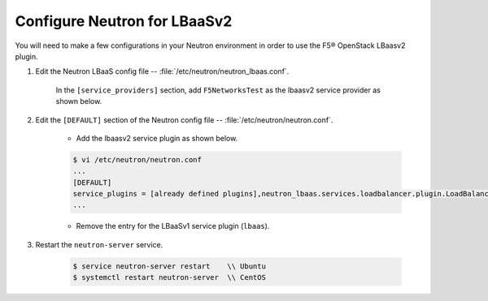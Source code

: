 Configure Neutron for LBaaSv2
-----------------------------

You will need to make a few configurations in your Neutron environment in order to use the F5® OpenStack LBaasv2 plugin.

1. Edit the Neutron LBaaS config file -- :file:`/etc/neutron/neutron_lbaas.conf`.

    In the ``[service_providers]`` section, add ``F5NetworksTest`` as the lbaasv2 service provider as shown below.

    .. code-block:: text
        :emphasize-lines: 4

        $ vi /etc/neutron/neutron_lbaas.conf
        ...
        [service_providers]
        service_provider = LOADBALANCERV2:F5NetworksTest:neutron_lbaas.drivers.f5.driver_v2.F5LBaaSV2DriverTest:default
        ...


2. Edit the ``[DEFAULT]`` section of the Neutron config file -- :file:`/etc/neutron/neutron.conf`.

    * Add the lbaasv2 service plugin as shown below.

    .. code-block:: text

        $ vi /etc/neutron/neutron.conf
        ...
        [DEFAULT]
        service_plugins = [already defined plugins],neutron_lbaas.services.loadbalancer.plugin.LoadBalancerPluginv2
        ...

    * Remove the entry for the LBaaSv1 service plugin (``lbaas``).

3. Restart the ``neutron-server`` service.

    .. code-block:: text

        $ service neutron-server restart    \\ Ubuntu
        $ systemctl restart neutron-server  \\ CentOS
